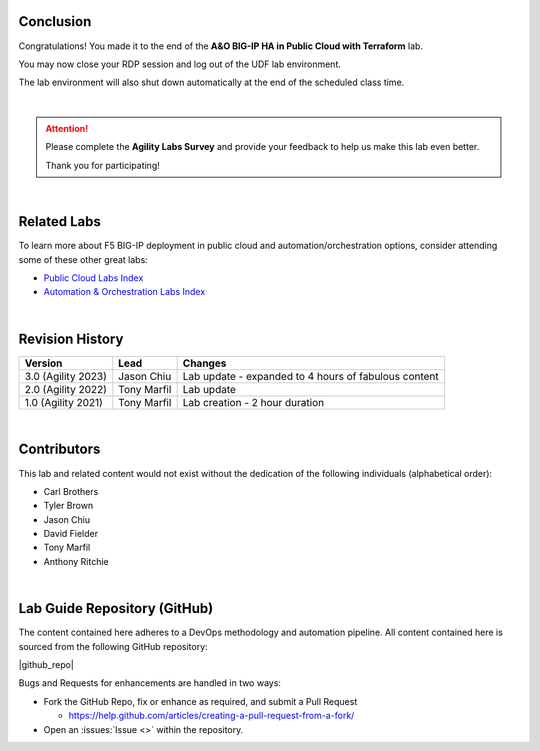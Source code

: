 Conclusion
================================================================================

Congratulations! You made it to the end of the **A&O BIG-IP HA in Public Cloud with Terraform** lab.

You may now close your RDP session and log out of the UDF lab environment.

The lab environment will also shut down automatically at the end of the scheduled class time.

|

.. attention::

   Please complete the **Agility Labs Survey** and provide your feedback to help us make this lab even better.

   Thank you for participating!

|

Related Labs
================================================================================

To learn more about F5 BIG-IP deployment in public cloud and automation/orchestration options, consider attending some
of these other great labs:

- `Public Cloud Labs Index <https://clouddocs.f5.com/training/community/public-cloud/html/>`_
- `Automation & Orchestration Labs Index <https://clouddocs.f5.com/training/community/automation/html/>`_

|

Revision History
================================================================================

.. list-table::
   :header-rows: 0
   :widths: auto

   * - **Version**
     - **Lead**
     - **Changes**
   * - 3.0 (Agility 2023)
     - Jason Chiu
     - Lab update - expanded to 4 hours of fabulous content
   * - 2.0 (Agility 2022)
     - Tony Marfil
     - Lab update
   * - 1.0 (Agility 2021)
     - Tony Marfil
     - Lab creation - 2 hour duration

|

Contributors
================================================================================

This lab and related content would not exist without the dedication of the following individuals (alphabetical order):

- Carl Brothers
- Tyler Brown
- Jason Chiu
- David Fielder
- Tony Marfil
- Anthony Ritchie

|

Lab Guide Repository (GitHub)
================================================================================
The content contained here adheres to a DevOps methodology and
automation pipeline.  All content contained here is sourced from the
following GitHub repository:


|github_repo|

Bugs and Requests for enhancements are handled in two ways:

-  Fork the GitHub Repo, fix or enhance as required, and submit a Pull Request

   - https://help.github.com/articles/creating-a-pull-request-from-a-fork/

-  Open an :issues:`Issue <>` within the repository.

